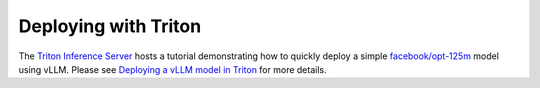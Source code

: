 .. _deploying_with_triton:

Deploying with Triton
======================

The `Triton Inference Server <https://github.com/triton-inference-server>`_ hosts a tutorial demonstrating how to quickly deploy a simple `facebook/opt-125m <https://huggingface.co/facebook/opt-125m>`_ model using vLLM. Please see `Deploying a vLLM model in Triton <https://github.com/triton-inference-server/tutorials/blob/main/Quick_Deploy/vLLM/README.md#deploying-a-vllm-model-in-triton>`_ for more details.
